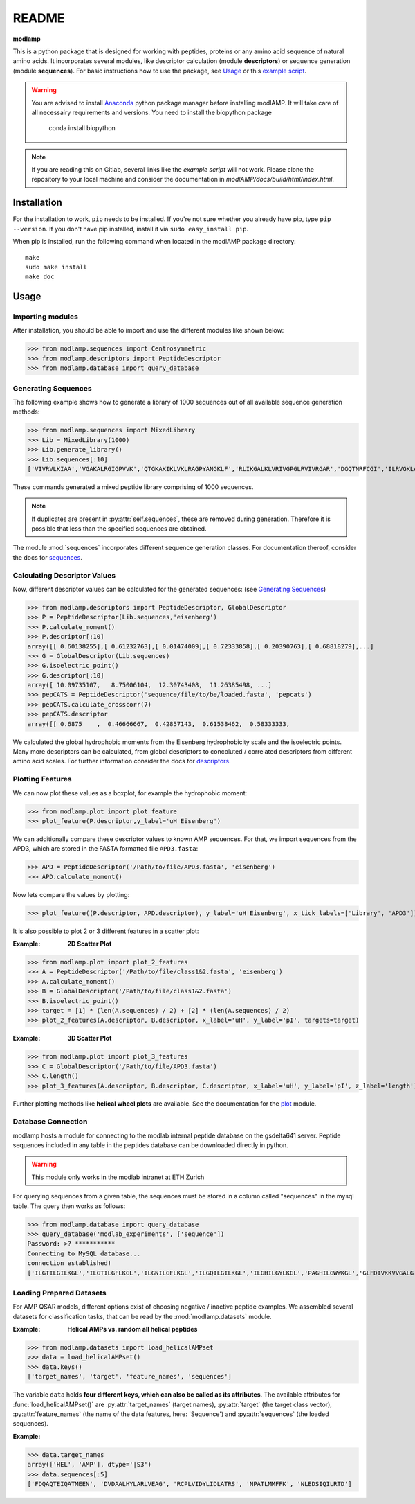README
======

**modlamp**

This is a python package that is designed for working with peptides, proteins or any amino acid sequence of natural amino acids. 
It incorporates several modules, like descriptor calculation (module **descriptors**) or sequence generation (module **sequences**).
For basic instructions how to use the package, see Usage_ or this `example script <examplescript.html>`_.

.. warning::
    You are advised to install `Anaconda <https://www.continuum.io/downloads>`_ python package manager before
    installing modlAMP. It will take care of all necessairy requirements and versions.
    You need to install the biopython package
        conda install biopython
        

.. note::
    If you are reading this on Gitlab, several links like the *example script* will not work. Please clone the
    repository to your local machine and consider the documentation in *modlAMP/docs/build/html/index.html*.


Installation
************

For the installation to work, ``pip`` needs to be installed. If you're not sure whether you already have pip, type
``pip --version``. If you don't have pip installed, install it via ``sudo easy_install pip``.

When pip is installed, run the following command when located in the modlAMP package directory::

    make
    sudo make install
    make doc

Usage
*****

Importing modules
-----------------

After installation, you should be able to import and use the different modules like shown below:

>>> from modlamp.sequences import Centrosymmetric
>>> from modlamp.descriptors import PeptideDescriptor
>>> from modlamp.database import query_database


Generating Sequences
--------------------

The following example shows how to generate a library of 1000 sequences out of all available sequence generation methods:

>>> from modlamp.sequences import MixedLibrary
>>> Lib = MixedLibrary(1000)
>>> Lib.generate_library()
>>> Lib.sequences[:10]
['VIVRVLKIAA','VGAKALRGIGPVVK','QTGKAKIKLVKLRAGPYANGKLF','RLIKGALKLVRIVGPGLRVIVRGAR','DGQTNRFCGI','ILRVGKLAAKV',...]

These commands generated a mixed peptide library comprising of 1000 sequences.

.. note::
    If duplicates are present in :py:attr:`self.sequences`, these are removed during generation. Therefore it is possible
    that less than the specified sequences are obtained.

The module :mod:`sequences` incorporates different sequence generation classes. For documentation thereof, consider the
docs for `sequences <modlamp.html#module-modlamp.sequences>`_.


Calculating Descriptor Values
-----------------------------

Now, different descriptor values can be calculated for the generated sequences: (see `Generating Sequences`_)

>>> from modlamp.descriptors import PeptideDescriptor, GlobalDescriptor
>>> P = PeptideDescriptor(Lib.sequences,'eisenberg')
>>> P.calculate_moment()
>>> P.descriptor[:10]
array([[ 0.60138255],[ 0.61232763],[ 0.01474009],[ 0.72333858],[ 0.20390763],[ 0.68818279],...]
>>> G = GlobalDescriptor(Lib.sequences)
>>> G.isoelectric_point()
>>> G.descriptor[:10]
array([ 10.09735107,   8.75006104,  12.30743408,  11.26385498, ...]
>>> pepCATS = PeptideDescriptor('sequence/file/to/be/loaded.fasta', 'pepcats')
>>> pepCATS.calculate_crosscorr(7)
>>> pepCATS.descriptor
array([[ 0.6875    ,  0.46666667,  0.42857143,  0.61538462,  0.58333333,

We calculated the global hydrophobic moments from the Eisenberg hydrophobicity scale and the isoelectric points.
Many more descriptors can be calculated, from global descriptors to concoluted / correlated descriptors from different
amino acid scales. For further information consider the docs for `descriptors <modlamp.html#module-modlamp.descriptors>`_.


Plotting Features
-----------------

We can now plot these values as a boxplot, for example the hydrophobic moment:

>>> from modlamp.plot import plot_feature
>>> plot_feature(P.descriptor,y_label='uH Eisenberg')

.. image:: static/uH_Eisenberg.png
    :scale: 50 %

We can additionally compare these descriptor values to known AMP sequences. For that, we import sequences from the APD3, which
are stored in the FASTA formatted file ``APD3.fasta``:

>>> APD = PeptideDescriptor('/Path/to/file/APD3.fasta', 'eisenberg')
>>> APD.calculate_moment()

Now lets compare the values by plotting:

>>> plot_feature((P.descriptor, APD.descriptor), y_label='uH Eisenberg', x_tick_labels=['Library', 'APD3'])

.. image:: static/uH_APD3.png
    :scale: 50 %

It is also possible to plot 2 or 3 different features in a scatter plot:

:Example: **2D Scatter Plot**

>>> from modlamp.plot import plot_2_features
>>> A = PeptideDescriptor('/Path/to/file/class1&2.fasta', 'eisenberg')
>>> A.calculate_moment()
>>> B = GlobalDescriptor('/Path/to/file/class1&2.fasta')
>>> B.isoelectric_point()
>>> target = [1] * (len(A.sequences) / 2) + [2] * (len(A.sequences) / 2)
>>> plot_2_features(A.descriptor, B.descriptor, x_label='uH', y_label='pI', targets=target)

.. image:: static/2D_scatter.png
    :scale: 50 %

:Example: **3D Scatter Plot**

>>> from modlamp.plot import plot_3_features
>>> C = GlobalDescriptor('/Path/to/file/APD3.fasta')
>>> C.length()
>>> plot_3_features(A.descriptor, B.descriptor, C.descriptor, x_label='uH', y_label='pI', z_label='length')

.. image:: static/3D_scatter.png
    :scale: 50 %

Further plotting methods like **helical wheel plots** are available. See the documentation for the
`plot <modlamp.html#module-modlamp.plot>`_ module.


Database Connection
-------------------

modlamp hosts a module for connecting to the modlab internal peptide database on the gsdelta641 server.
Peptide sequences included in any table in the peptides database can be downloaded directly in python.

.. warning::
    This module only works in the modlab intranet at ETH Zurich

For querying sequences from a given table, the sequences must be stored in a column called "sequences" in the mysql table.
The query then works as follows:

>>> from modlamp.database import query_database
>>> query_database('modlab_experiments', ['sequence'])
Password: >? ***********
Connecting to MySQL database...
connection established!
['ILGTILGILKGL','ILGTILGFLKGL','ILGNILGFLKGL','ILGQILGILKGL','ILGHILGYLKGL','PAGHILGWWKGL','GLFDIVKKVVGALG',...]


Loading Prepared Datasets
-------------------------

For AMP QSAR models, different options exist of choosing negative / inactive peptide examples. We assembled several
datasets for classification tasks, that can be read by the :mod:`modlamp.datasets` module.

:Example: **Helical AMPs vs. random all helical peptides**

>>> from modlamp.datasets import load_helicalAMPset
>>> data = load_helicalAMPset()
>>> data.keys()
['target_names', 'target', 'feature_names', 'sequences']

The variable ``data`` holds **four different keys, which can also be called as its attributes**. The available attributes
for :func:`load_helicalAMPset()` are :py:attr:`target_names` (target names), :py:attr:`target` (the target class vector),
:py:attr:`feature_names` (the name of the data features, here: 'Sequence') and :py:attr:`sequences` (the loaded sequences).

:Example:

>>> data.target_names
array(['HEL', 'AMP'], dtype='|S3')
>>> data.sequences[:5]
['FDQAQTEIQATMEEN', 'DVDAALHYLARLVEAG', 'RCPLVIDYLIDLATRS', 'NPATLMMFFK', 'NLEDSIQILRTD']
